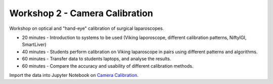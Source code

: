 .. _Workshop2CameraCalib:

Workshop 2 - Camera Calibration
===============================

Workshop on optical and "hand-eye" calibration of surgical
laparoscopes.

* 20 minutes - Introduction to systems to be used (Viking laporoscope, different calibration patterns, NiftyIGI, SmartLiver)
* 40 minutes - Students perform calibration on Viking laparoscope in pairs using different patterns and algorithms.
* 60 minutes - Transfer data to students laptops, and analyse the results.
* 60 minutes - Compare the accuracy and usability of different calibration methods.

Import the data into Jupyter Notebook on `Camera Calibration <../notebooks/calibration_and_tracking.html>`_.
